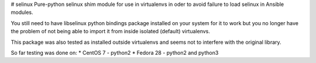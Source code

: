 # selinux
Pure-python selinux shim module for use in virtualenvs in oder to avoid
failure to load selinux in Ansible modules.

You still need to have libselinux python bindings package installed on your
system for it to work but you no longer have the problem of not being able
to import it from inside isolated (default) virtualenvs.

This package was also tested as installed outside virtualenvs and seems not
to interfere with the original library.

So far testing was done on:
* CentOS 7 - python2
* Fedora 28 - python2 and python3
